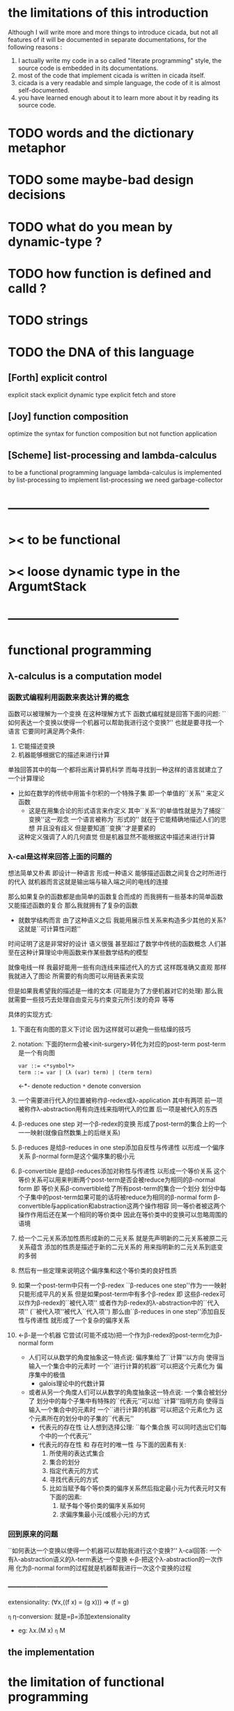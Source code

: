 * the limitations of this introduction
  Although I will write more and more things to introduce cicada,
  but not all features of it will be documented in separate documentations,
  for the following reasons :
  1. I actually write my code in a so called "literate programming" style,
     the source code is embedded in its documentations.
  2. most of the code that implement cicada is written in cicada itself.
  3. cicada is a very readable and simple language,
     the code of it is almost self-documented.
  4. you have learned enough about it to learn more about it by reading its source code.

* TODO words and the dictionary metaphor
* TODO some maybe-bad design decisions
* TODO what do you mean by dynamic-type ?
* TODO how function is defined and calld ?
* TODO strings
* TODO the DNA of this language
** [Forth] explicit control
   explicit stack
   explicit dynamic type
   explicit fetch and store

** [Joy] function composition
   optimize the syntax for function composition
   but not function application

** [Scheme] list-processing and lambda-calculus
   to be a functional programming language
   lambda-calculus is implemented by list-processing
   to implement list-processing we need garbage-collector

* --------------------------------------------------
* >< to be functional
* >< loose dynamic type in the ArgumtStack
* ------------------------------------------
* functional programming
** λ-calculus is a computation model
*** 函数式编程利用函数来表达计算的概念
    函数可以被理解为一个变换
    在这种理解方式下 函数式编程就是回答下面的问题:
    ``如何表达一个变换以使得一个机器可以帮助我进行这个变换?''
    也就是要寻找一个语言 它要同时满足两个条件:
    1. 它能描述变换
    2. 机器能够根据它的描述来进行计算
    单独回答其中的每一个都将出离计算机科学
    而每寻找到一种这样的语言就建立了一个计算理论
    + 比如在数学的传统中用笛卡尔积的一个特殊子集
      即一个单值的``关系'' 来定义函数
      - 这是在用集合论的形式语言来作定义
        其中``关系''的单值性就是为了捕捉``变换''这一观念
        一个语言被称为``形式的''
        就在于它能精确地描述人们的思想 并且没有歧义
        但是要知道``变换''才是要紧的
      这种定义强调了人的几何直觉
      但是机器显然不能根据这中描述来进行计算
*** λ-cal是这样来回答上面的问题的
    想法简单又朴素
    即设计一种语言
    形成一种语义 能够描述函数之间复合之时所进行的代入
    就机器而言这就是输出端与输入端之间的电线的连接

    那么如果复杂的函数都是由简单的函数复合而成的
    而我拥有一些基本的简单函数 又能描述函数的复合 那么我就拥有了复杂的函数
    + 就数学结构而言
      由了这种语义之后
      我能用展示性关系来构造多少其他的关系?
      这就是``可计算性问题''

    时间证明了这是非常好的设计
    语义很强 甚至超过了数学中传统的函数概念
    人们甚至在这种计算理论中用函数来作某些数学结构的模型

    就像电线一样 我最好能用一些有向连线来描述代入的方式 这样既准确又直观
    那样我就进入了图论 所需要的有向图可以用链表来实现

    但是如果我希望我的描述是一维的文本 (可能是为了方便机器对它的处理)
    那么我就需要一些技巧去处理自由变元与约束变元所引发的奇异 等等

    具体的实现方式:
    1) 下面在有向图的意义下讨论 因为这样就可以避免一些枯燥的技巧
    2) notation:
       下面的term会被<init-surgery>转化为对应的post-term
       post-term是一个有向图
       #+begin_src scheme
       var ::= <*symbol*>
       term ::= var | (λ (var) term) | (term term)
       #+end_src
       <-*- denote reduction
       =*= denote conversion
    3) 一个需要进行代入的位置被称作β-redex或λ-application
       其中有两项 前一项被称作λ-abstraction用有向连线来指明代入的位置
       后一项是被代入的东西
    4) β-reduces one step
       对一个β-redex的变换
       形成了post-term的集合上的一个一一映射(就像自然数集上的后继关系)
    5) β-reduces
       是给β-reduces in one step添加自反性与传递性
       以形成一个偏序关系
       β-normal form是这个偏序集的极小元
    6) β-convertible
       是给β-reduces添加对称性与传递性
       以形成一个等价关系
       这个等价关系可以用来判断两个post-term是否会被reduce为相同的β-normal form
       即 等价关系β-convertible给了所有post-term的集合一个划分
       划分中每个子集中的post-term如果可能的话将被reduce为相同的β-normal form
       β-convertible与application和abstraction这两个操作相容
       同一等价者被这两个操作作用后还在某一个相同的等价类中
       因此在等价类中的变换可以忽略周围的语境
    7) 给一个二元关系添加性质形成新的二元关系
       就是先声明新的二元关系被原二元关系蕴含
       添加的性质是描述于新的二元关系的
       用来指明新的二元关系到底变的多弱
    8) 然后有一些定理来说明这个偏序集和这个等价类的良好性质
    9) 如果一个post-term中只有一个β-redex
       ``β-reduces one step''作为一一映射只能形成平凡的关系
       但是如果post-term中有多个β-redex
       即 这些β-redex可以作为β-redex的``被代入项''
       或者作为β-redex的λ-abstraction中的``代入项''
       (``被代入项''被代入``代入项'')
       那么由``β-reduces in one step''添加自反性与传递性
       就形成了一个复杂的偏序关系
    10) <-β-是一个机器
        它尝试(可能不成功)把一个作为β-redex的post-term化为β-normal form
        + 人们可以从数学的角度抽象这一特点说:
          偏序集给了``计算''以方向
          使得当输入一个集合中的元素时
          一个``进行计算的机器''可以把这个元素化为
          偏序集中的极值
          + galois理论中的代数计算
        + 或者从另一个角度人们可以从数学的角度抽象这一特点说:
          一个集合被划分了
          划分中的每个子集中有特殊的``代表元''可以给``计算''指明方向
          使得当输入一个集合中的元素时
          一个``进行计算的机器''可以把这个元素化为
          这个元素所在的划分中的子集的``代表元''
          + 代表元的存在性 让人想到选择公理:
            ``每个集合族 可以同时选出它们每个中的一个代表元''
          + 代表元的存在性 和 存在时的唯一性 与下面的因素有关:
            1. 所使用的表达式集合
            2. 集合的划分
            3. 指定代表元的方式
            4. 寻找代表元的方式
            5. 比如当赋予每个等价类的偏序关系然后指定最小元为代表元时又有下面的因素:
               1) 赋予每个等价类的偏序关系如何
               2) 求偏序集最小元(或极小元)的方式
*** 回到原来的问题
    ``如何表达一个变换以使得一个机器可以帮助我进行这个变换?''
    λ-cal回答:
    一个有λ-abstraction语义的λ-term表达一个变换
    <-β-把这个λ-abstraction的一次作用
    化为β-normal form的过程就是机器帮我进行一次这个变换的过程
*** ------------------------------------------
    extensionality:
    (∀x,((f x) = (g x))) ⇒ (f = g)

    =η= η-conversion:
    就是=β=添加extensionality
    + eg:
      λx.(M x) =η= M
** the implementation
* the limitation of functional programming
  the limitation of functional programming is founded
  during the implementation of the core of a functional programming language -- lambda-calculus
  in a functional programming language
* ------------------------------------------
* forth
** 让函数语义与对副作用的控制以灵活的方式结合起来
** deconstruction of syntax and to be flexible
** a interpreter that almost do not interpret anything
** explicit ArgumtStack and ReturnStack
** to be functional
** loose dynamic type
